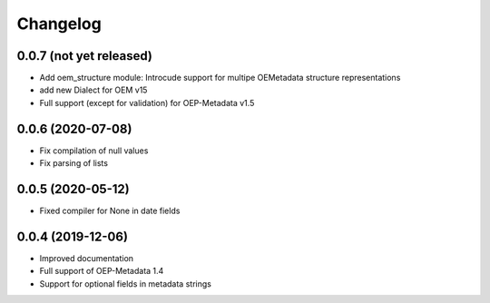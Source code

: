 
Changelog
=========

0.0.7 (not yet released)
------------------

* Add oem_structure module: Introcude support for multipe OEMetadata structure representations
* add new Dialect for OEM v15
* Full support (except for validation) for OEP-Metadata v1.5


0.0.6 (2020-07-08)
------------------

* Fix compilation of null values
* Fix parsing of lists


0.0.5 (2020-05-12)
------------------

* Fixed compiler for None in date fields


0.0.4 (2019-12-06)
------------------

* Improved documentation
* Full support of OEP-Metadata 1.4
* Support for optional fields in metadata strings
